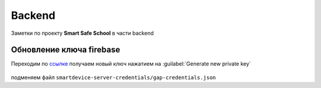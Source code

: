 .. |br| raw:: html

   <br />

Backend
#######

Заметки по проекту **Smart Safe School** в части backend

Обновление ключа firebase
*************************

Переходим по `ссылке <https://console.firebase.google.com/u/1/project/smart-safe-school-add85/settings/serviceaccounts/adminsdk>`_
получаем новый ключ нажатием на :guilabel:`Generate new private key` 

   .. figure:: backend/firebase_key.png

подменяем файл ``smartdevice-server-credentials/gap-credentials.json``